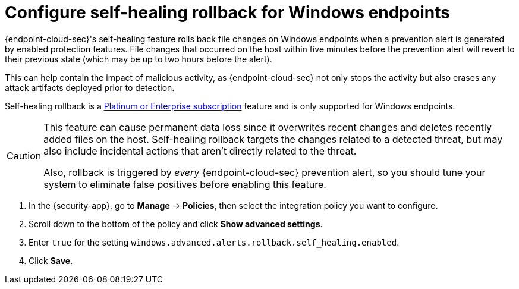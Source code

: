 [[self-healing-rollback]]
= Configure self-healing rollback for Windows endpoints

{endpoint-cloud-sec}'s self-healing feature rolls back file changes on Windows endpoints when a prevention alert is generated by enabled protection features. File changes that occurred on the host within five minutes before the prevention alert will revert to their previous state (which may be up to two hours before the alert).

This can help contain the impact of malicious activity, as {endpoint-cloud-sec} not only stops the activity but also erases any attack artifacts deployed prior to detection.

Self-healing rollback is a https://www.elastic.co/pricing[Platinum or Enterprise subscription] feature and is only supported for Windows endpoints.

[CAUTION]
====
This feature can cause permanent data loss since it overwrites recent changes and deletes recently added files on the host. Self-healing rollback targets the changes related to a detected threat, but may also include incidental actions that aren't directly related to the threat.

Also, rollback is triggered by _every_ {endpoint-cloud-sec} prevention alert, so you should tune your system to eliminate false positives before enabling this feature.
====

. In the {security-app}, go to *Manage* -> *Policies*, then select the integration policy you want to configure.
. Scroll down to the bottom of the policy and click *Show advanced settings*.
. Enter `true` for the setting `windows.advanced.alerts.rollback.self_healing.enabled`.
. Click *Save*.
